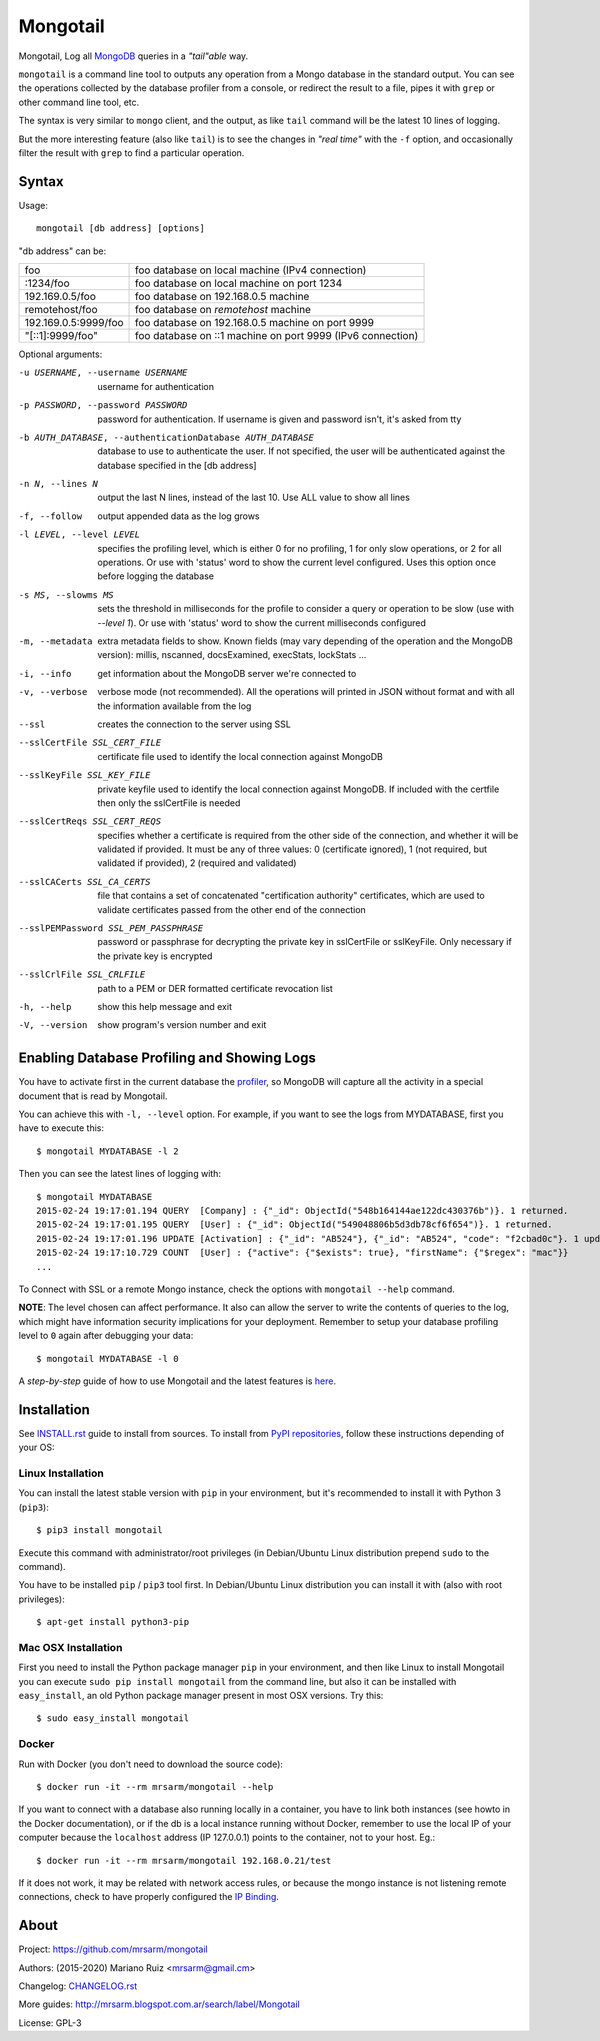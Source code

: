 Mongotail
=========

.. image:: docs/images/mongotail-console.png

Mongotail, Log all `MongoDB <http://www.mongodb.org>`_ queries in a *"tail"able* way.

``mongotail`` is a command line tool to outputs any operation from a Mongo
database in the standard output. You can see the operations collected by the
database profiler from a console, or redirect the result to a file, pipes
it with ``grep`` or other command line tool, etc.

The syntax is very similar to ``mongo`` client, and the output, as like
``tail`` command will be the latest 10 lines of logging.

But the more interesting feature (also like ``tail``) is to see the changes
in *"real time"* with the ``-f`` option, and occasionally filter the result
with ``grep`` to find a particular operation.

Syntax
------

Usage::

    mongotail [db address] [options]

"db address" can be:

+----------------------+-------------------------------------------------------------+
| foo                  | foo database on local machine (IPv4 connection)             |
+----------------------+-------------------------------------------------------------+
| :1234/foo            | foo database on local machine on port 1234                  |
+----------------------+-------------------------------------------------------------+
| 192.169.0.5/foo      | foo database on 192.168.0.5 machine                         |
+----------------------+-------------------------------------------------------------+
| remotehost/foo       | foo database on *remotehost* machine                        |
+----------------------+-------------------------------------------------------------+
| 192.169.0.5:9999/foo | foo database on 192.168.0.5 machine on port 9999            |
+----------------------+-------------------------------------------------------------+
| "[::1]:9999/foo"     | foo database on ::1 machine on port 9999 (IPv6 connection)  |
+----------------------+-------------------------------------------------------------+


Optional arguments:

-u USERNAME, --username USERNAME
                      username for authentication
-p PASSWORD, --password PASSWORD
                      password for authentication. If username is given and
                      password isn't, it's asked from tty
-b AUTH_DATABASE, --authenticationDatabase AUTH_DATABASE
                      database to use to authenticate the user. If not
                      specified, the user will be authenticated against the
                      database specified in the [db address]
-n N, --lines N       output the last N lines, instead of the last 10. Use
                      ALL value to show all lines
-f, --follow          output appended data as the log grows
-l LEVEL, --level LEVEL
                      specifies the profiling level, which is either 0 for
                      no profiling, 1 for only slow operations, or 2 for all
                      operations. Or use with 'status' word to show the
                      current level configured. Uses this option once before
                      logging the database
-s MS, --slowms MS    sets the threshold in milliseconds for the profile to
                      consider a query or operation to be slow (use with
                      `--level 1`). Or use with 'status' word to show the
                      current milliseconds configured
-m, --metadata        extra metadata fields to show. Known fields (may vary
                      depending of the operation and the MongoDB version):
                      millis, nscanned, docsExamined, execStats, lockStats ...
-i, --info            get information about the MongoDB server we're connected to
-v, --verbose         verbose mode (not recommended). All the operations will
                      printed in JSON without format and with all the
                      information available from the log
--ssl                 creates the connection to the server using SSL
--sslCertFile SSL_CERT_FILE
                      certificate file used to identify the local connection
                      against MongoDB
--sslKeyFile SSL_KEY_FILE
                      private keyfile used to identify the local connection
                      against MongoDB. If included with the certfile then
                      only the sslCertFile is needed
--sslCertReqs SSL_CERT_REQS
                      specifies whether a certificate is required from the
                      other side of the connection, and whether it will be
                      validated if provided. It must be any of three values:
                      0 (certificate ignored), 1 (not required, but
                      validated if provided), 2 (required and validated)
--sslCACerts SSL_CA_CERTS
                      file that contains a set of concatenated
                      "certification authority" certificates, which are used
                      to validate certificates passed from the other end of
                      the connection
--sslPEMPassword SSL_PEM_PASSPHRASE
                      password or passphrase for decrypting the private key
                      in sslCertFile or sslKeyFile. Only necessary if the
                      private key is encrypted
--sslCrlFile SSL_CRLFILE
                      path to a PEM or DER formatted certificate revocation
                      list
-h, --help            show this help message and exit
-V, --version         show program's version number and exit


Enabling Database Profiling and Showing Logs
--------------------------------------------

You have to activate first in the current database the
`profiler <http://docs.mongodb.org/manual/reference/method/db.setProfilingLevel>`_,
so MongoDB will capture all the activity in a special document that is read by Mongotail.

You can achieve this with ``-l, --level`` option. For example, if you want to see the logs
from MYDATABASE, first you have to execute this::

    $ mongotail MYDATABASE -l 2

Then you can see the latest lines of logging with::

    $ mongotail MYDATABASE
    2015-02-24 19:17:01.194 QUERY  [Company] : {"_id": ObjectId("548b164144ae122dc430376b")}. 1 returned.
    2015-02-24 19:17:01.195 QUERY  [User] : {"_id": ObjectId("549048806b5d3db78cf6f654")}. 1 returned.
    2015-02-24 19:17:01.196 UPDATE [Activation] : {"_id": "AB524"}, {"_id": "AB524", "code": "f2cbad0c"}. 1 updated.
    2015-02-24 19:17:10.729 COUNT  [User] : {"active": {"$exists": true}, "firstName": {"$regex": "mac"}}
    ...

To Connect with SSL or a remote Mongo instance, check the options with ``mongotail --help`` command.

**NOTE**: The level chosen can affect performance. It also can allow the
server to write the contents of queries to the log, which might have
information security implications for your deployment. Remember to setup your
database profiling level to ``0`` again after debugging your data::

    $ mongotail MYDATABASE -l 0

A *step-by-step* guide of how to use Mongotail and the latest features
is `here <http://mrsarm.blogspot.com.ar/2016/08/mongotail-2-0-with-new-features-mongodb-3-2-support.html>`_.


Installation
------------

See `INSTALL.rst <https://github.com/mrsarm/mongotail/blob/master/INSTALL.rst>`_
guide to install from sources. To install
from `PyPI repositories <https://test.pypi.org/project/mongotail/>`_,
follow these instructions depending of your OS:


Linux Installation
^^^^^^^^^^^^^^^^^^

You can install the latest stable version with ``pip`` in your
environment, but it's recommended to install it with
Python 3 (``pip3``)::

    $ pip3 install mongotail

Execute this command with administrator/root privileges (in
Debian/Ubuntu Linux distribution prepend ``sudo`` to the command).

You have to be installed ``pip`` / ``pip3`` tool first. In Debian/Ubuntu Linux
distribution you can install it with (also with root privileges)::

    $ apt-get install python3-pip


Mac OSX Installation
^^^^^^^^^^^^^^^^^^^^

First you need to install the Python package manager ``pip`` in
your environment, and then like Linux to install Mongotail you
can execute ``sudo pip install mongotail`` from the command line,
but also it can be installed with ``easy_install``, an
old Python package manager present in most OSX versions. Try this::

    $ sudo easy_install mongotail


Docker
^^^^^^

Run with Docker (you don't need to download the source code)::

    $ docker run -it --rm mrsarm/mongotail --help

If you want to connect with a database also running locally in a
container, you have to link both instances (see howto in the Docker
documentation), or if the db is a local instance running without
Docker, remember to use the local IP of your computer because the
``localhost`` address (IP 127.0.0.1) points to the container, not to
your host. Eg.::

    $ docker run -it --rm mrsarm/mongotail 192.168.0.21/test

If it does not work, it may be related with network access rules,
or because the mongo instance is not listening remote connections,
check to have properly configured the
`IP Binding <https://docs.mongodb.com/manual/core/security-mongodb-configuration/>`_.

About
-----

Project: https://github.com/mrsarm/mongotail

Authors: (2015-2020) Mariano Ruiz <mrsarm@gmail.cm>

Changelog: `CHANGELOG.rst <https://github.com/mrsarm/mongotail/blob/master/CHANGELOG.rst>`_

More guides: http://mrsarm.blogspot.com.ar/search/label/Mongotail

License: GPL-3
